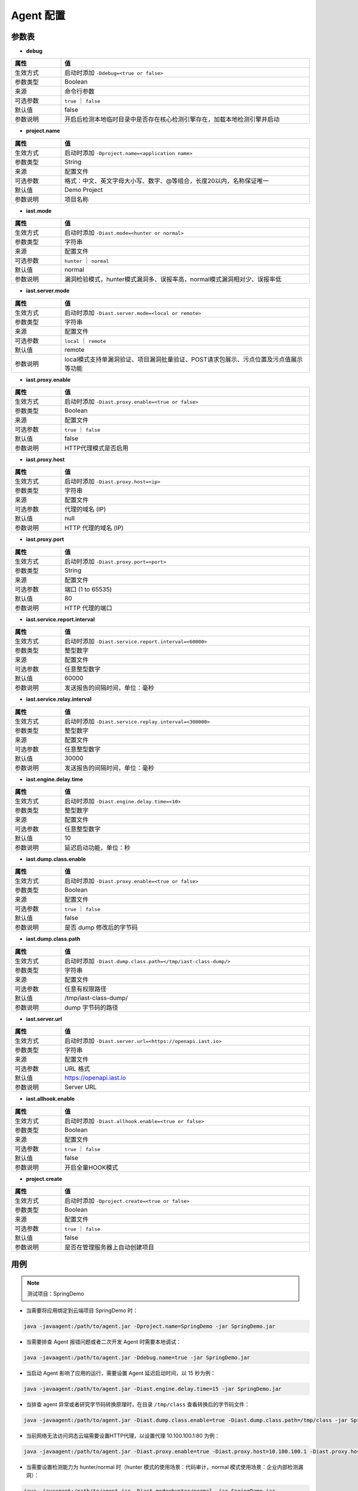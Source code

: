 Agent 配置
==================
参数表
+++++++++++++++++

- **debug**

.. list-table::
   :widths: 4 20
   :header-rows: 1
   :width: 100%

   * - 属性
     - 值
   * - 生效方式
     - 启动时添加 ``-Ddebug=<true or false>`` 
   * - 参数类型
     - Boolean
   * - 来源
     - 命令行参数
   * - 可选参数
     - ``true`` ｜ ``false``
   * - 默认值
     - false
   * - 参数说明
     - 开启后检测本地临时目录中是否存在核心检测引擎存在，加载本地检测引擎并启动

- **project.name**

.. list-table::
   :widths: 4 20
   :header-rows: 1
   :width: 100%

   * - 属性
     - 值
   * - 生效方式
     - 启动时添加 ``-Dproject.name=<application name>`` 
   * - 参数类型
     - String
   * - 来源
     - 配置文件
   * - 可选参数
     - 格式：中文、英文字母大小写、数字、@等组合，长度20以内，名称保证唯一
   * - 默认值
     - Demo Project
   * - 参数说明
     - 项目名称

- **iast.mode**

.. list-table::
   :widths: 4 20
   :header-rows: 1
   :width: 100%

   * - 属性
     - 值
   * - 生效方式
     - 启动时添加 ``-Diast.mode=<hunter or normal>`` 
   * - 参数类型
     - 字符串
   * - 来源
     - 配置文件
   * - 可选参数
     - ``hunter`` ｜ ``normal``
   * - 默认值
     - normal
   * - 参数说明
     - 漏洞检验模式，hunter模式漏洞多、误报率高，normal模式漏洞相对少、误报率低

- **iast.server.mode**

.. list-table::
   :widths: 4 20
   :header-rows: 1
   :width: 100%

   * - 属性
     - 值
   * - 生效方式
     - 启动时添加 ``-Diast.server.mode=<local or remote>`` 
   * - 参数类型
     - 字符串
   * - 来源
     - 配置文件
   * - 可选参数
     - ``local`` ｜ ``remote``
   * - 默认值
     - remote
   * - 参数说明
     - local模式支持单漏洞验证、项目漏洞批量验证、POST请求包展示、污点位置及污点值展示等功能

- **iast.proxy.enable**

.. list-table::
   :widths: 4 20
   :header-rows: 1
   :width: 100%

   * - 属性
     - 值
   * - 生效方式
     - 启动时添加 ``-Diast.proxy.enable=<true or false>`` 
   * - 参数类型
     - Boolean
   * - 来源
     - 配置文件
   * - 可选参数
     - ``true`` ｜ ``false``
   * - 默认值
     - false
   * - 参数说明
     - HTTP代理模式是否启用

- **iast.proxy.host**

.. list-table::
   :widths: 4 20
   :header-rows: 1
   :width: 100%

   * - 属性
     - 值
   * - 生效方式
     - 启动时添加 ``-Diast.proxy.host=<ip>`` 
   * - 参数类型
     - 字符串
   * - 来源
     - 配置文件
   * - 可选参数
     - 代理的域名 (IP)
   * - 默认值
     - null
   * - 参数说明
     - HTTP 代理的域名 (IP)

- **iast.proxy.port**

.. list-table::
   :widths: 4 20
   :header-rows: 1
   :width: 100%

   * - 属性
     - 值
   * - 生效方式
     - 启动时添加 ``-Diast.proxy.port=<port>`` 
   * - 参数类型
     - String
   * - 来源
     - 配置文件
   * - 可选参数
     - 端口 (1 to 65535)
   * - 默认值
     - 80
   * - 参数说明
     - HTTP 代理的端口

- **iast.service.report.interval**

.. list-table::
   :widths: 4 20
   :header-rows: 1
   :width: 100%

   * - 属性
     - 值
   * - 生效方式
     - 启动时添加 ``-Diast.service.report.interval=<60000>`` 
   * - 参数类型
     - 整型数字
   * - 来源
     - 配置文件
   * - 可选参数
     - 任意整型数字
   * - 默认值
     - 60000
   * - 参数说明
     - 发送报告的间隔时间，单位：毫秒

- **iast.service.relay.interval**

.. list-table::
   :widths: 4 20
   :header-rows: 1
   :width: 100%

   * - 属性
     - 值
   * - 生效方式
     - 启动时添加 ``-Diast.service.replay.interval=<300000>`` 
   * - 参数类型
     - 整型数字
   * - 来源
     - 配置文件
   * - 可选参数
     - 任意整型数字
   * - 默认值
     - 30000
   * - 参数说明
     - 发送报告的间隔时间，单位：毫秒

- **iast.engine.delay.time**

.. list-table::
   :widths: 4 20
   :header-rows: 1
   :width: 100%

   * - 属性
     - 值
   * - 生效方式
     - 启动时添加 ``-Diast.engine.delay.time=<10>`` 
   * - 参数类型
     - 整型数字
   * - 来源
     - 配置文件
   * - 可选参数
     - 任意整型数字
   * - 默认值
     - 10
   * - 参数说明
     - 延迟启动功能，单位：秒

- **iast.dump.class.enable**

.. list-table::
   :widths: 4 20
   :header-rows: 1
   :width: 100%

   * - 属性
     - 值
   * - 生效方式
     - 启动时添加 ``-Diast.proxy.enable=<true or false>`` 
   * - 参数类型
     - Boolean
   * - 来源
     - 配置文件
   * - 可选参数
     - ``true`` ｜ ``false``
   * - 默认值
     - false
   * - 参数说明
     - 是否 dump 修改后的字节码

- **iast.dump.class.path**

.. list-table::
   :widths: 4 20
   :header-rows: 1
   :width: 100%

   * - 属性
     - 值
   * - 生效方式
     - 启动时添加 ``-Diast.dump.class.path=</tmp/iast-class-dump/>`` 
   * - 参数类型
     - 字符串
   * - 来源
     - 配置文件
   * - 可选参数
     - 任意有权限路径
   * - 默认值
     - /tmp/iast-class-dump/
   * - 参数说明
     - dump 字节码的路径

- **iast.server.url**

.. list-table::
   :widths: 4 20
   :header-rows: 1
   :width: 100%

   * - 属性
     - 值
   * - 生效方式
     - 启动时添加 ``-Diast.server.url=<https://openapi.iast.io>`` 
   * - 参数类型
     - 字符串
   * - 来源
     - 配置文件
   * - 可选参数
     - URL 格式
   * - 默认值
     - https://openapi.iast.io
   * - 参数说明
     - Server URL

- **iast.allhook.enable**

.. list-table::
   :widths: 4 20
   :header-rows: 1
   :width: 100%

   * - 属性
     - 值
   * - 生效方式
     - 启动时添加 ``-Diast.allhook.enable=<true or false>`` 
   * - 参数类型
     - Boolean
   * - 来源
     - 配置文件
   * - 可选参数
     - ``true`` ｜ ``false``
   * - 默认值
     - false
   * - 参数说明
     - 开启全量HOOK模式

- **project.create**

.. list-table::
   :widths: 4 20
   :header-rows: 1
   :width: 100%
   
   * - 属性
     - 值
   * - 生效方式
     - 启动时添加 ``-Dproject.create=<true or false>`` 
   * - 参数类型
     - Boolean
   * - 来源
     - 配置文件
   * - 可选参数
     - ``true`` ｜ ``false``
   * - 默认值
     - false
   * - 参数说明
     - 是否在管理服务器上自动创建项目

用例
+++++++++
.. Note:: 
    测试项目：SpringDemo

- 当需要将应用绑定到云端项目 SpringDemo 时：
    
.. code-block:: bash
    
    java -javaagent:/path/to/agent.jar -Dproject.name=SpringDemo -jar SpringDemo.jar

- 当需要排查 Agent 报错问题或者二次开发 Agent 时需要本地调试：

.. code-block:: bash

    java -javaagent:/path/to/agent.jar -Ddebug.name=true -jar SpringDemo.jar

- 当启动 Agent 影响了应用的运行，需要设置 Agent 延迟启动时间，以 15 秒为例：

.. code-block:: bash

    java -javaagent:/path/to/agent.jar -Diast.engine.delay.time=15 -jar SpringDemo.jar

- 当排查 agent 异常或者研究字节码转换原理时，在目录 ``/tmp/class`` 查看转换后的字节码文件：

.. code-block:: bash

    java -javaagent:/path/to/agent.jar -Diast.dump.class.enable=true -Diast.dump.class.path=/tmp/class -jar SpringDemo.jar

- 当前网络无法访问洞态云端需要设置HTTP代理，以设置代理 10.100.100.1:80 为例：

.. code-block:: bash

    java -javaagent:/path/to/agent.jar -Diast.proxy.enable=true -Diast.proxy.host=10.100.100.1 -Diast.proxy.host=80 -jar SpringDemo.jar

- 当需要设置检测能力为 hunter/normal 时（hunter 模式的使用场景：代码审计，normal 模式使用场景：企业内部检测漏洞）：

.. code-block:: bash

    java -javaagent:/path/to/agent.jar -Diast.mode=hunter/normal -jar SpringDemo.jar

